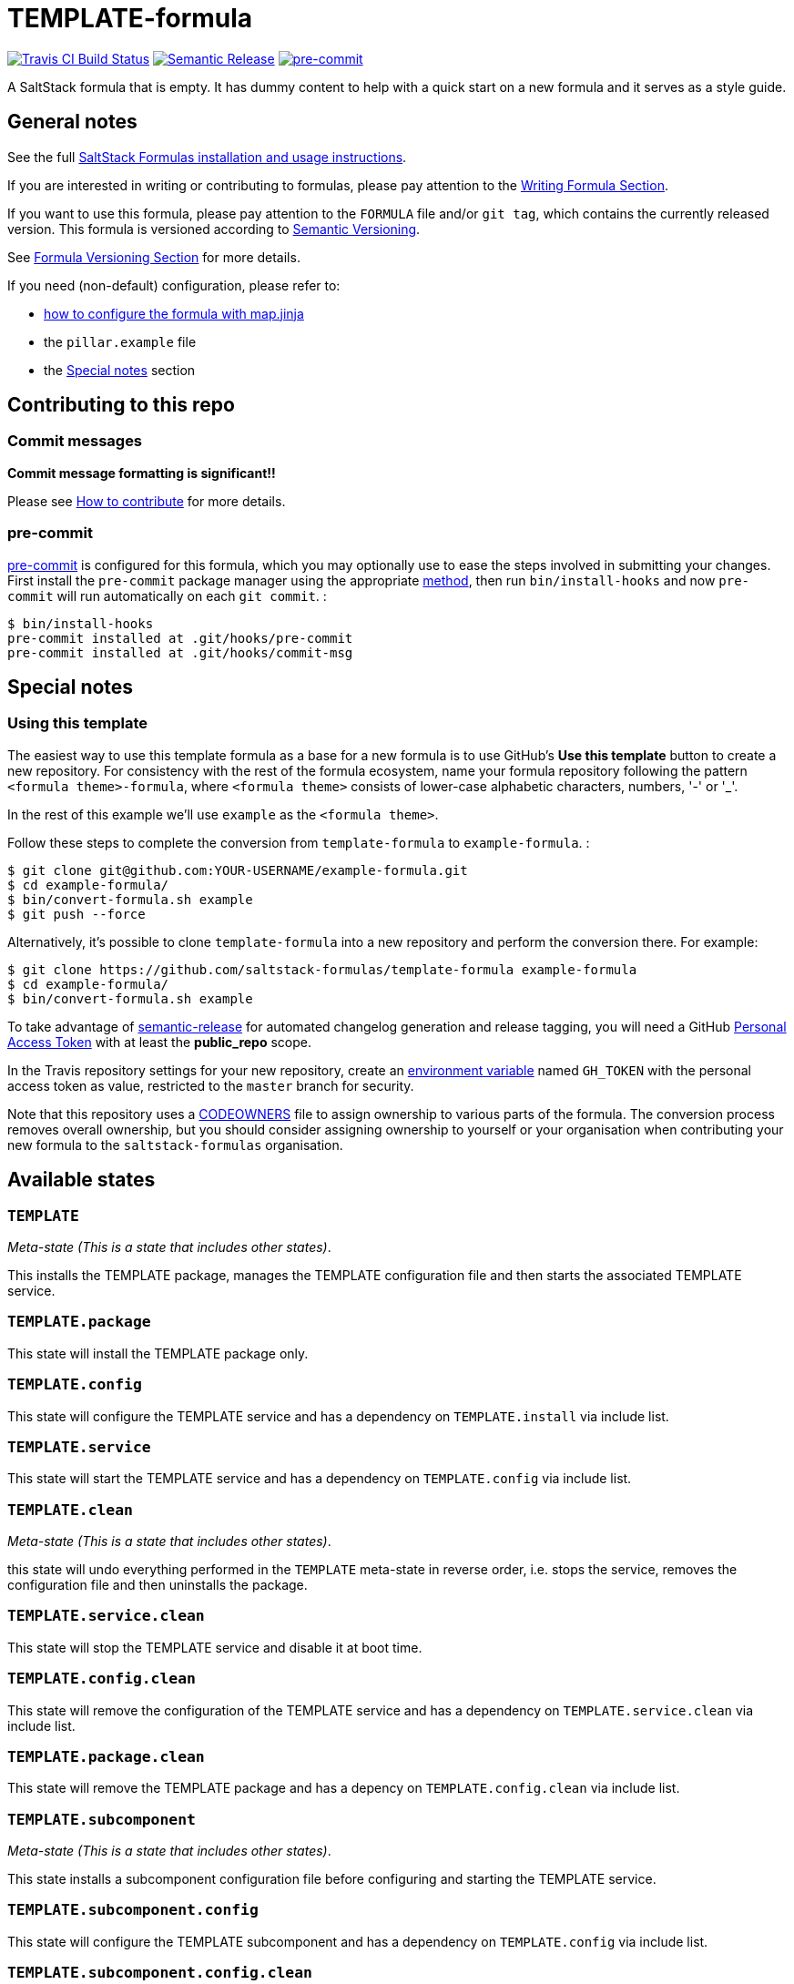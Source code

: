 = TEMPLATE-formula

https://travis-ci.com/saltstack-formulas/TEMPLATE-formula[image:https://travis-ci.com/saltstack-formulas/TEMPLATE-formula.svg?branch=master[Travis CI Build Status]]
https://github.com/semantic-release/semantic-release[image:https://img.shields.io/badge/%20%20%F0%9F%93%A6%F0%9F%9A%80-semantic--release-e10079.svg[Semantic Release]]
https://github.com/pre-commit/pre-commit[image:https://img.shields.io/badge/pre--commit-enabled-brightgreen?logo=pre-commit&logoColor=white[pre-commit]]

A SaltStack formula that is empty. It has dummy content to help with a
quick start on a new formula and it serves as a style guide.

== General notes

See the full
https://docs.saltstack.com/en/latest/topics/development/conventions/formulas.html[SaltStack
Formulas installation and usage instructions].

If you are interested in writing or contributing to formulas, please pay
attention to the
https://docs.saltstack.com/en/latest/topics/development/conventions/formulas.html#writing-formulas[Writing
Formula Section].

If you want to use this formula, please pay attention to the `FORMULA`
file and/or `git tag`, which contains the currently released version.
This formula is versioned according to http://semver.org/[Semantic
Versioning].

See
https://docs.saltstack.com/en/latest/topics/development/conventions/formulas.html#versioning[Formula
Versioning Section] for more details.

If you need (non-default) configuration, please refer to:

* xref:main::map.jinja.adoc[how to configure the formula with map.jinja]
* the `pillar.example` file
* the link:#_special_notes[Special notes] section

== Contributing to this repo

=== Commit messages

*Commit message formatting is significant!!*

Please see
https://github.com/saltstack-formulas/.github/blob/master/CONTRIBUTING.rst[How
to contribute] for more details.

=== pre-commit

https://pre-commit.com/[pre-commit] is configured for this formula,
which you may optionally use to ease the steps involved in submitting
your changes. First install the `pre-commit` package manager using the
appropriate https://pre-commit.com/#installation[method], then run
`bin/install-hooks` and now `pre-commit` will run automatically on each
`git commit`. :

....
$ bin/install-hooks
pre-commit installed at .git/hooks/pre-commit
pre-commit installed at .git/hooks/commit-msg
....

== Special notes

=== Using this template

The easiest way to use this template formula as a base for a new formula
is to use GitHub's *Use this template* button to create a new
repository. For consistency with the rest of the formula ecosystem, name
your formula repository following the pattern `<formula theme>-formula`,
where `<formula theme>` consists of lower-case alphabetic characters,
numbers, '-' or '_'.

In the rest of this example we'll use `example` as the
`<formula theme>`.

Follow these steps to complete the conversion from `template-formula` to
`example-formula`. :

....
$ git clone git@github.com:YOUR-USERNAME/example-formula.git
$ cd example-formula/
$ bin/convert-formula.sh example
$ git push --force
....

Alternatively, it's possible to clone `template-formula` into a new
repository and perform the conversion there. For example:

....
$ git clone https://github.com/saltstack-formulas/template-formula example-formula
$ cd example-formula/
$ bin/convert-formula.sh example
....

To take advantage of
https://github.com/semantic-release/semantic-release[semantic-release]
for automated changelog generation and release tagging, you will need a
GitHub
https://help.github.com/en/github/authenticating-to-github/creating-a-personal-access-token-for-the-command-line[Personal
Access Token] with at least the *public_repo* scope.

In the Travis repository settings for your new repository, create an
https://docs.travis-ci.com/user/environment-variables/#defining-variables-in-repository-settings[environment
variable] named `GH_TOKEN` with the personal access token as value,
restricted to the `master` branch for security.

Note that this repository uses a
https://help.github.com/en/github/creating-cloning-and-archiving-repositories/about-code-owners[CODEOWNERS]
file to assign ownership to various parts of the formula. The conversion
process removes overall ownership, but you should consider assigning
ownership to yourself or your organisation when contributing your new
formula to the `saltstack-formulas` organisation.

== Available states

=== `TEMPLATE`

_Meta-state (This is a state that includes other states)_.

This installs the TEMPLATE package, manages the TEMPLATE configuration
file and then starts the associated TEMPLATE service.

=== `TEMPLATE.package`

This state will install the TEMPLATE package only.

=== `TEMPLATE.config`

This state will configure the TEMPLATE service and has a dependency on
`TEMPLATE.install` via include list.

=== `TEMPLATE.service`

This state will start the TEMPLATE service and has a dependency on
`TEMPLATE.config` via include list.

=== `TEMPLATE.clean`

_Meta-state (This is a state that includes other states)_.

this state will undo everything performed in the `TEMPLATE` meta-state
in reverse order, i.e. stops the service, removes the configuration file
and then uninstalls the package.

=== `TEMPLATE.service.clean`

This state will stop the TEMPLATE service and disable it at boot time.

=== `TEMPLATE.config.clean`

This state will remove the configuration of the TEMPLATE service and has
a dependency on `TEMPLATE.service.clean` via include list.

=== `TEMPLATE.package.clean`

This state will remove the TEMPLATE package and has a depency on
`TEMPLATE.config.clean` via include list.

=== `TEMPLATE.subcomponent`

_Meta-state (This is a state that includes other states)_.

This state installs a subcomponent configuration file before configuring
and starting the TEMPLATE service.

=== `TEMPLATE.subcomponent.config`

This state will configure the TEMPLATE subcomponent and has a dependency
on `TEMPLATE.config` via include list.

=== `TEMPLATE.subcomponent.config.clean`

This state will remove the configuration of the TEMPLATE subcomponent
and reload the TEMPLATE service by a dependency on
`TEMPLATE.service.running` via include list and `watch_in` requisite.

== Testing

Linux testing is done with `kitchen-salt`.

=== Requirements

* Ruby
* Docker

[source,sourceCode,bash]
----
$ gem install bundler
$ bundle install
$ bin/kitchen test [platform]
----

Where `[platform]` is the platform name defined in `kitchen.yml`, e.g.
`debian-9-2019-2-py3`.

=== `bin/kitchen converge`

Creates the docker instance and runs the `TEMPLATE` main state, ready
for testing.

=== `bin/kitchen verify`

Runs the `inspec` tests on the actual instance.

=== `bin/kitchen destroy`

Removes the docker instance.

=== `bin/kitchen test`

Runs all of the stages above in one go: i.e. `destroy` + `converge` +
`verify` + `destroy`.

=== `bin/kitchen login`

Gives you SSH access to the instance for manual testing.

